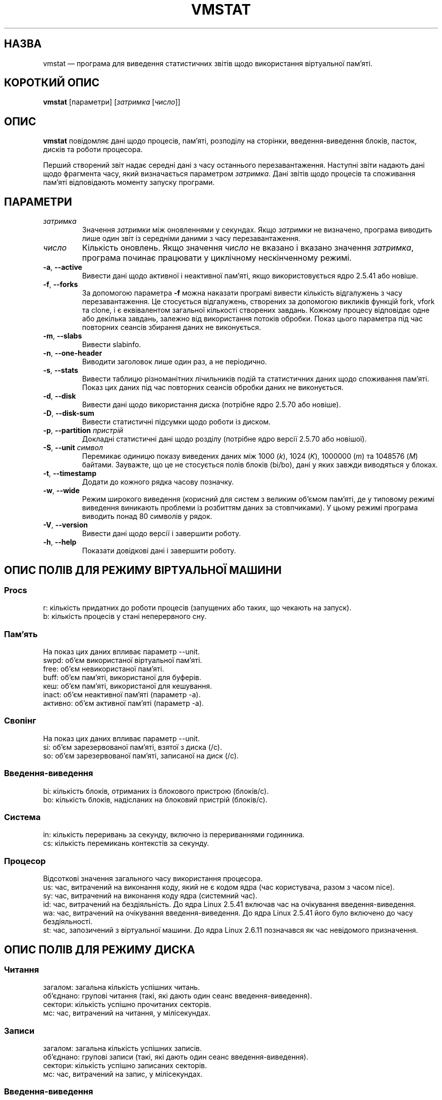 .\"  This page Copyright (C) 1994 Henry Ware <al172@yfn.ysu.edu>
.\"  Distributed under the GPL, Copyleft 1994.
.\"*******************************************************************
.\"
.\" This file was generated with po4a. Translate the source file.
.\"
.\"*******************************************************************
.TH VMSTAT 8 "вересень 2011 року" procps\-ng "Керування системою"
.SH НАЗВА
vmstat — програма для виведення статистичних звітів щодо використання
віртуальної пам’яті.
.SH "КОРОТКИЙ ОПИС"
\fBvmstat\fP [параметри] [\fIзатримка\fP [\fIчисло\fP]]
.SH ОПИС
\fBvmstat\fP повідомляє дані щодо процесів, пам’яті, розподілу на сторінки,
введення\-виведення блоків, пасток, дисків та роботи процесора.
.PP
Перший створений звіт надає середні дані з часу останнього
перезавантаження. Наступні звіти надають дані щодо фрагмента часу, який
визначається параметром \fIзатримка\fP. Дані звітів щодо процесів та споживання
пам’яті відповідають моменту запуску програми.
.SH ПАРАМЕТРИ
.TP 
\fIзатримка\fP
Значення \fIзатримки\fP між оновленнями у секундах. Якщо \fIзатримки\fP не
визначено, програма виводить лише один звіт із середніми даними з часу
перезавантаження.
.TP 
\fIчисло\fP
Кількість оновлень. Якщо значення \fIчисло\fP не вказано і вказано значення
\fIзатримка\fP, програма починає працювати у циклічному нескінченному режимі.
.TP 
\fB\-a\fP, \fB\-\-active\fP
Вивести дані щодо активної і неактивної пам’яті, якщо використовується ядро
2.5.41 або новіше.
.TP 
\fB\-f\fP, \fB\-\-forks\fP
За допомогою параметра \fB\-f\fP можна наказати програмі вивести кількість
відгалужень з часу перезавантаження. Це стосується відгалужень, створених за
допомогою викликів функцій fork, vfork та clone, і є еквівалентом загальної
кількості створених завдань. Кожному процесу відповідає одне або декілька
завдань, залежно від використання потоків обробки. Показ цього параметра під
час повторних сеансів збирання даних не виконується.
.TP 
\fB\-m\fP, \fB\-\-slabs\fP
Вивести slabinfo.
.TP 
\fB\-n\fP, \fB\-\-one\-header\fP
Виводити заголовок лише один раз, а не періодично.
.TP 
\fB\-s\fP, \fB\-\-stats\fP
Вивести таблицю різноманітних лічильників подій та статистичних даних щодо
споживання пам’яті. Показ цих даних під час повторних сеансів обробки даних
не виконується.
.TP 
\fB\-d\fP, \fB\-\-disk\fP
Вивести дані щодо використання диска (потрібне ядро 2.5.70 або новіше).
.TP 
\fB\-D\fP, \fB\-\-disk\-sum\fP
Вивести статистичні підсумки щодо роботи із диском.
.TP 
\fB\-p\fP, \fB\-\-partition\fP \fIпристрій\fP
Докладні статистичні дані щодо розділу (потрібне ядро версії 2.5.70 або
новішої).
.TP 
\fB\-S\fP, \fB\-\-unit\fP \fIсимвол\fP
Перемикає одиницю показу виведених даних між 1000 (\fIk\fP), 1024 (\fIK\fP),
1000000 (\fIm\fP) та 1048576 (\fIM\fP) байтами. Зауважте, що це не стосується
полів блоків (bi/bo), дані у яких завжди виводяться у блоках.
.TP 
\fB\-t\fP, \fB\-\-timestamp\fP
Додати до кожного рядка часову позначку.
.TP 
\fB\-w\fP, \fB\-\-wide\fP
Режим широкого виведення (корисний для систем з великим об’ємом пам’яті, де
у типовому режимі виведення виникають проблеми із розбиттям даних за
стовпчиками). У цьому режимі програма виводить понад 80 символів у рядок.
.TP 
\fB\-V\fP, \fB\-\-version\fP
Вивести дані щодо версії і завершити роботу.
.TP 
\fB\-h\fP, \fB\-\-help\fP
Показати довідкові дані і завершити роботу.
.PD
.SH "ОПИС ПОЛІВ ДЛЯ РЕЖИМУ ВІРТУАЛЬНОЇ МАШИНИ"
.SS Procs
.nf
r: кількість придатних до роботи процесів (запущених або таких, що чекають на запуск).
b: кількість процесів у стані неперервного сну.
.fi
.PP
.SS Пам'ять
На показ цих даних впливає параметр \-\-unit.
.nf
swpd: об’єм використаної віртуальної пам’яті.
free: об’єм невикористаної пам’яті.
buff: об’єм пам’яті, використаної для буферів.
кеш: об’єм пам’яті, використаної для кешування.
inact: об’єм неактивної пам’яті (параметр \-a).
активно: об’єм активної пам’яті (параметр \-a).
.fi
.PP
.SS Свопінг
На показ цих даних впливає параметр \-\-unit.
.nf
si: об’єм зарезервованої пам’яті, взятої з диска (/с).
so: об’єм зарезервованої пам’яті, записаної на диск (/с).
.fi
.PP
.SS Введення\-виведення
.nf
bi: кількість блоків, отриманих із блокового пристрою (блоків/с).
bo: кількість блоків, надісланих на блоковий пристрій (блоків/с).
.fi
.PP
.SS Система
.nf
in: кількість переривань за секунду, включно із перериваннями годинника.
cs: кількість перемикань контекстів за секунду.
.fi
.PP
.SS Процесор
Відсоткові значення загального часу використання процесора.
.nf
us: час, витрачений на виконання коду, який не є кодом ядра (час користувача, разом з часом nice).
sy: час, витрачений на виконання коду ядра (системний час).
id: час, витрачений на бездіяльність. До ядра Linux 2.5.41 включав час на очікування введення\-виведення.
wa: час, витрачений на очікування введення\-виведення. До ядра Linux 2.5.41 його було включено до часу бездіяльності.
st: час, запозичений з віртуальної машини. До ядра Linux 2.6.11 позначався як час невідомого призначення.
.fi
.PP
.SH "ОПИС ПОЛІВ ДЛЯ РЕЖИМУ ДИСКА"
.SS Читання
.nf
загалом: загальна кількість успішних читань.
об’єднано: групові читання (такі, які дають один сеанс введення\-виведення).
сектори: кількість успішно прочитаних секторів.
мс: час, витрачений на читання, у мілісекундах.
.fi
.PP
.SS Записи
.nf
загалом: загальна кількість успішних записів.
об’єднано: групові записи (такі, які дають один сеанс введення\-виведення).
сектори: кількість успішно записаних секторів.
мс: час, витрачений на запис, у мілісекундах.
.fi
.PP
.SS Введення\-виведення
.nf
пот.: поточні дії з введення\-виведення
с: секунди, витраченні на введення\-виведення
.fi
.PP
.SH "ОПИС ПОЛІВ ДЛЯ РЕЖИМУ РОЗДІЛУ ДИСКА"
.nf
чит.: загальне кількість читань, виданих для цього розділу
чит. секторів: загальна кількість читань секторів для розділу
запис: загальна кількість записів, виданих для цього розділу
запитаних записів: загальна кількість запитів щодо запису, які було надіслано для розділу
.fi
.PP
.SH "ОПИС ПОЛІВ ДЛЯ РЕЖИМУ ЧАСТИН"
.nf
кеш: назва кешу
числ: кількість поточних активних об’єктів
загалом: загальна кількість доступних об’єктів
розмір: розмір кожного з об’єктів
сторінки: кількість сторінок з принаймні одним активним об’єктом
.fi
.SH ЗАУВАЖЕННЯ
Для роботи \fBvmstat\fP не потрібні додаткові права доступу.
.PP
Ці звіти призначено для полегшення виявлення вузьких місць
системи. \fBvmstat\fP у Linux не вважає себе запущеним процесом.
.PP
Розмір усіх блоків у linux у поточній версії дорівнює 1024 байтам. Старі
версії ядер можуть повідомляти про блоки розміром 512 байтів, 2048 байтів
або 4096 байтів.
.PP
Починаючи з версії procps 3.1.9, у vmstat передбачено можливість вибору
одиниць виміру (k, K, m, M). Типовою одиницею у типовому режимі є K (1024
байтів).
.PP
vmstat uses slabinfo 1.1
.SH ФАЙЛИ
.ta 
.nf
/proc/meminfo
/proc/stat
/proc/*/stat
.fi
.SH "ТАКОЖ ПЕРЕГЛЯНЬТЕ"
\fBfree\fP(1), \fBiostat\fP(1), \fBmpstat\fP(1), \fBps\fP(1), \fBsar\fP(1), \fBtop\fP(1)
.PP
.SH ВАДИ
Не табулює дані щодо введення\-виведення за пристроями і не визначає
кількості системних викликів.
.SH АВТОРИ
Створено
.UR al172@yfn.\:ysu.\:edu
Henry Ware
.UE .
.br
.UR ffrederick@users.\:sourceforge.\:net
Fabian Fr\('ed\('erick
.UE
(статистика щодо диска, частин, розділів...)
.SH "Як надіслати звіт про вади"
Про вади, будь ласка, повідомляйте на адресу
.UR procps@freelists.org
.UE
